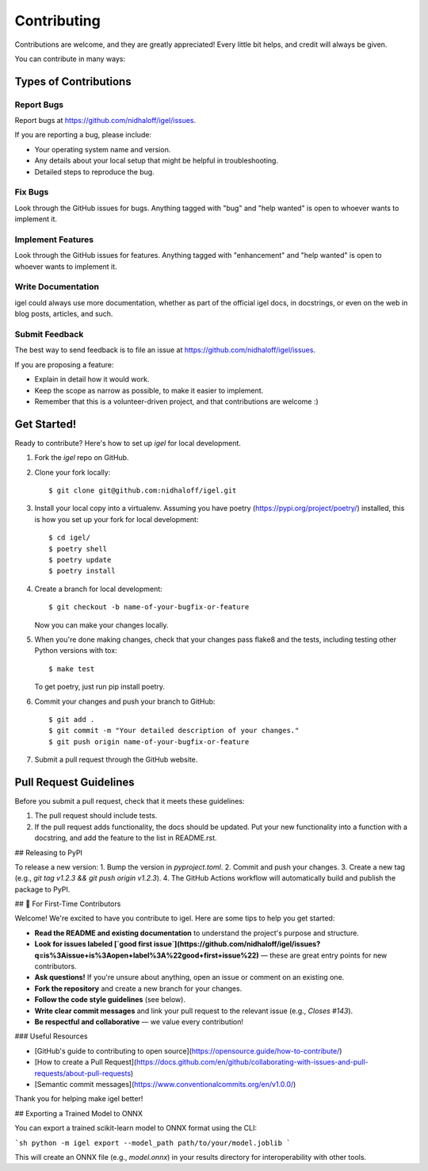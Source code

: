 .. highlight:: shell

============
Contributing
============

Contributions are welcome, and they are greatly appreciated! Every little bit
helps, and credit will always be given.

You can contribute in many ways:

Types of Contributions
----------------------

Report Bugs
~~~~~~~~~~~

Report bugs at  https://github.com/nidhaloff/igel/issues.

If you are reporting a bug, please include:

* Your operating system name and version.
* Any details about your local setup that might be helpful in troubleshooting.
* Detailed steps to reproduce the bug.

Fix Bugs
~~~~~~~~

Look through the GitHub issues for bugs. Anything tagged with "bug" and "help
wanted" is open to whoever wants to implement it.

Implement Features
~~~~~~~~~~~~~~~~~~

Look through the GitHub issues for features. Anything tagged with "enhancement"
and "help wanted" is open to whoever wants to implement it.

Write Documentation
~~~~~~~~~~~~~~~~~~~

igel could always use more documentation, whether as part of the
official igel docs, in docstrings, or even on the web in blog posts,
articles, and such.

Submit Feedback
~~~~~~~~~~~~~~~

The best way to send feedback is to file an issue at https://github.com/nidhaloff/igel/issues.

If you are proposing a feature:

* Explain in detail how it would work.
* Keep the scope as narrow as possible, to make it easier to implement.
* Remember that this is a volunteer-driven project, and that contributions
  are welcome :)

Get Started!
------------

Ready to contribute? Here's how to set up `igel` for local development.

1. Fork the `igel` repo on GitHub.
2. Clone your fork locally::

    $ git clone git@github.com:nidhaloff/igel.git

3. Install your local copy into a virtualenv. Assuming you have poetry (https://pypi.org/project/poetry/) installed, this is how you set up your fork for local development::

    $ cd igel/
    $ poetry shell
    $ poetry update
    $ poetry install

4. Create a branch for local development::

    $ git checkout -b name-of-your-bugfix-or-feature

   Now you can make your changes locally.

5. When you're done making changes, check that your changes pass flake8 and the
   tests, including testing other Python versions with tox::

    $ make test

   To get poetry, just run pip install poetry.

6. Commit your changes and push your branch to GitHub::

    $ git add .
    $ git commit -m "Your detailed description of your changes."
    $ git push origin name-of-your-bugfix-or-feature

7. Submit a pull request through the GitHub website.

Pull Request Guidelines
-----------------------

Before you submit a pull request, check that it meets these guidelines:

1. The pull request should include tests.
2. If the pull request adds functionality, the docs should be updated. Put
   your new functionality into a function with a docstring, and add the
   feature to the list in README.rst.

## Releasing to PyPI

To release a new version:
1. Bump the version in `pyproject.toml`.
2. Commit and push your changes.
3. Create a new tag (e.g., `git tag v1.2.3 && git push origin v1.2.3`).
4. The GitHub Actions workflow will automatically build and publish the package to PyPI.

## 👋 For First-Time Contributors

Welcome! We're excited to have you contribute to igel. Here are some tips to help you get started:

- **Read the README and existing documentation** to understand the project's purpose and structure.
- **Look for issues labeled [`good first issue`](https://github.com/nidhaloff/igel/issues?q=is%3Aissue+is%3Aopen+label%3A%22good+first+issue%22)** — these are great entry points for new contributors.
- **Ask questions!** If you're unsure about anything, open an issue or comment on an existing one.
- **Fork the repository** and create a new branch for your changes.
- **Follow the code style guidelines** (see below).
- **Write clear commit messages** and link your pull request to the relevant issue (e.g., `Closes #143`).
- **Be respectful and collaborative** — we value every contribution!

### Useful Resources

- [GitHub's guide to contributing to open source](https://opensource.guide/how-to-contribute/)
- [How to create a Pull Request](https://docs.github.com/en/github/collaborating-with-issues-and-pull-requests/about-pull-requests)
- [Semantic commit messages](https://www.conventionalcommits.org/en/v1.0.0/)

Thank you for helping make igel better!

## Exporting a Trained Model to ONNX

You can export a trained scikit-learn model to ONNX format using the CLI:

```sh
python -m igel export --model_path path/to/your/model.joblib
```

This will create an ONNX file (e.g., `model.onnx`) in your results directory for interoperability with other tools.
